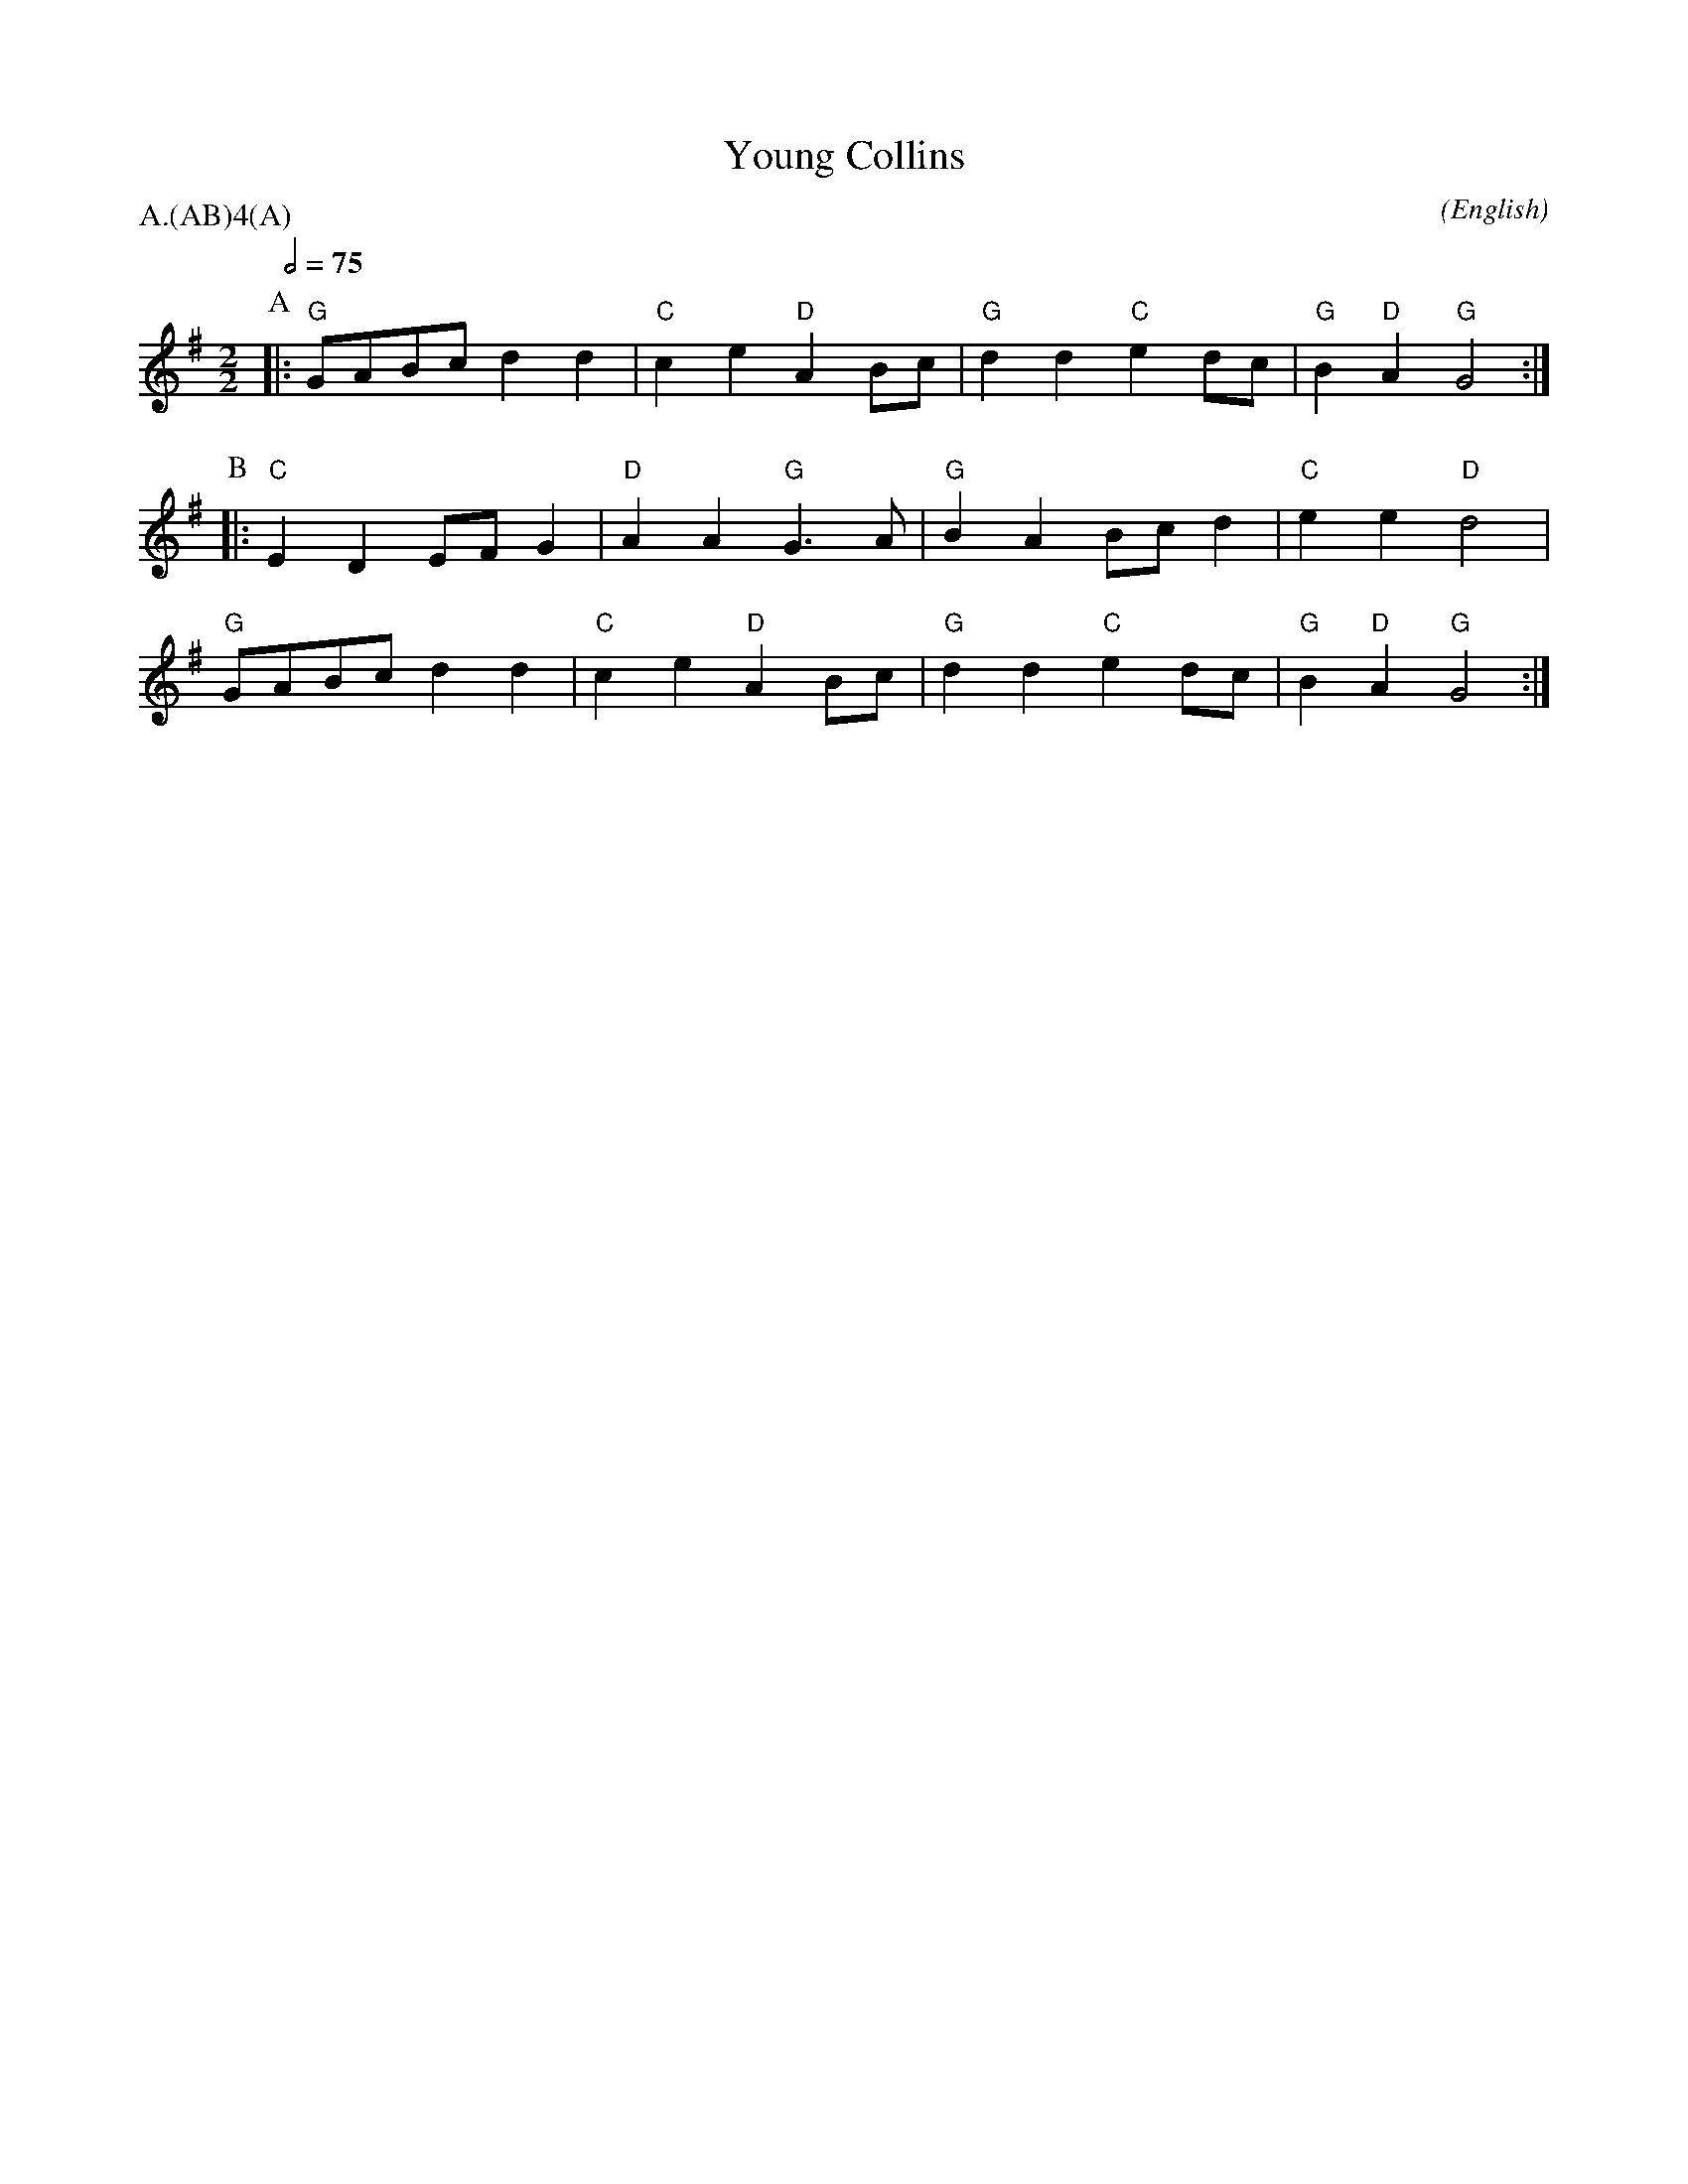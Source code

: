 X:1
T:Young Collins
M:2/2
C:
S:Bacon (CJS from Benfield \& Bond, 1909)
N:
A:Bledington
O:English
N:Pipe & Bowl: https://www.youtube.com/watch?v=ea0pRlOA0kA
R:Reel
%P:A/2(AB)$^4$(A)
Q:1/2=75
P:A.(AB)4(A)
K:G
%I:speed 400
L:1/8
P:A
|:"G"  GABc  d2 d2 | "C" c2 e2 "D" A2 Bc | "G" d2 d2 "C" e2 dc | "G" B2 "D" A2 "G" G4 :|
P:B
|: "C" E2 D2 EF G2 | "D" A2 A2 "G" G3 A  | "G" B2 A2 Bc d2 | "C" e2 e2 "D" d4 |
"G" GABc  d2 d2 | "C" c2 e2 "D" A2 Bc | "G" d2 d2 "C" e2 dc | "G" B2 "D" A2 "G" G4 :|

